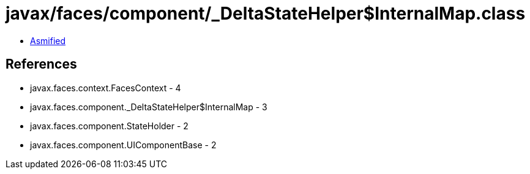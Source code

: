 = javax/faces/component/_DeltaStateHelper$InternalMap.class

 - link:_DeltaStateHelper$InternalMap-asmified.java[Asmified]

== References

 - javax.faces.context.FacesContext - 4
 - javax.faces.component._DeltaStateHelper$InternalMap - 3
 - javax.faces.component.StateHolder - 2
 - javax.faces.component.UIComponentBase - 2
